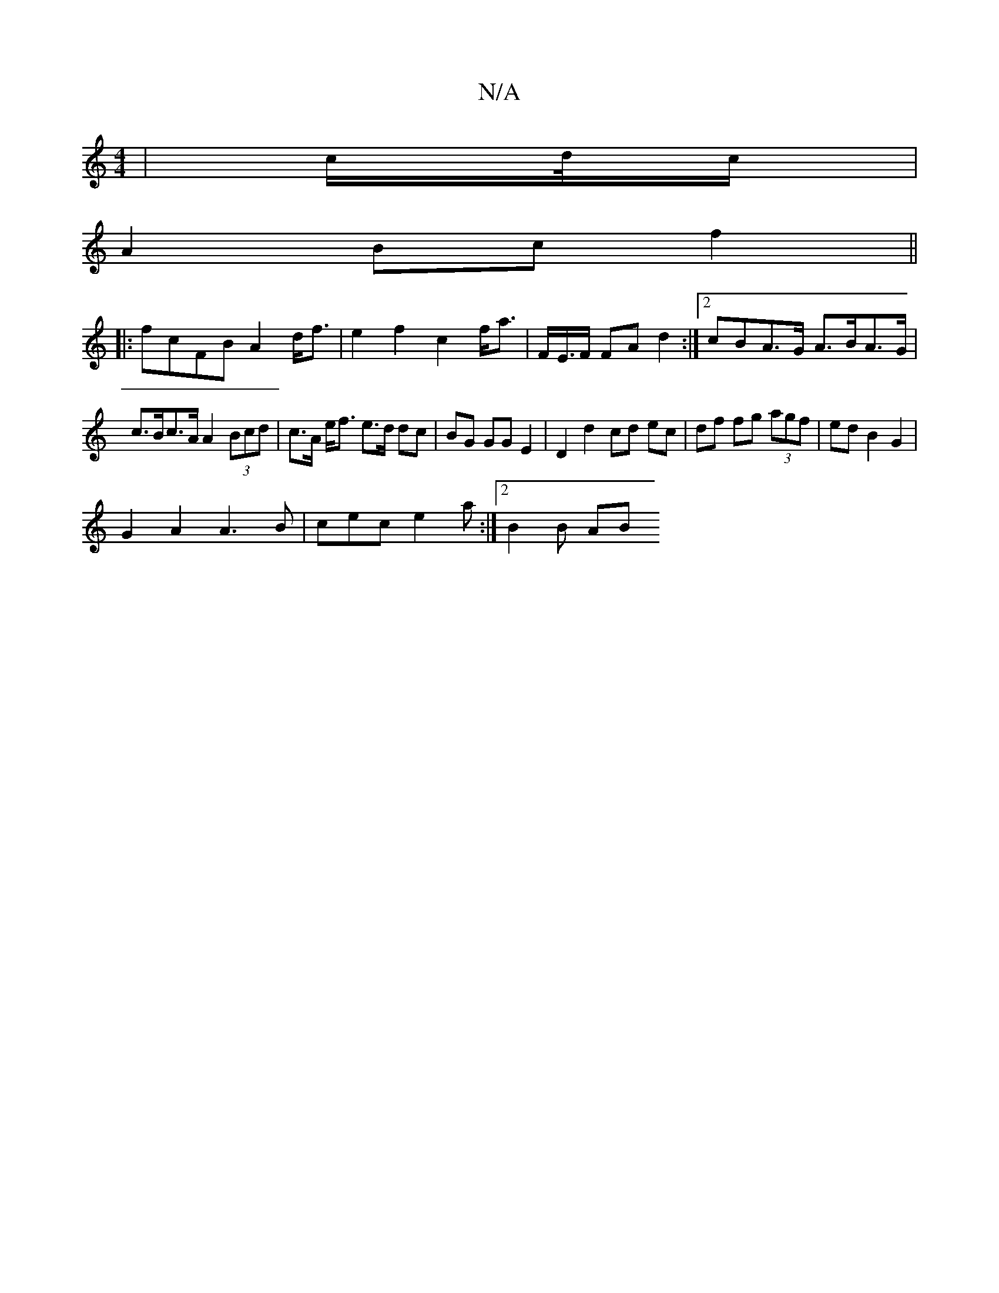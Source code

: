 X:1
T:N/A
M:4/4
R:N/A
K:Cmajor
/|c/d//c/ |
A2 Bc f2 ||
|:fcFB A2d<f | e2 f2 c2 f<a | F/E/>F FA d2 :|[2 cBA>G A>BA>G |
c>Bc>A A2 (3Bcd | c>A e<f e>d dc | BG GG E2 | D2 d2 cd ec|df fg (3agf | ed B2 G2 |
G2 A2 A3 B|cec e2 a:|2 B2 B AB